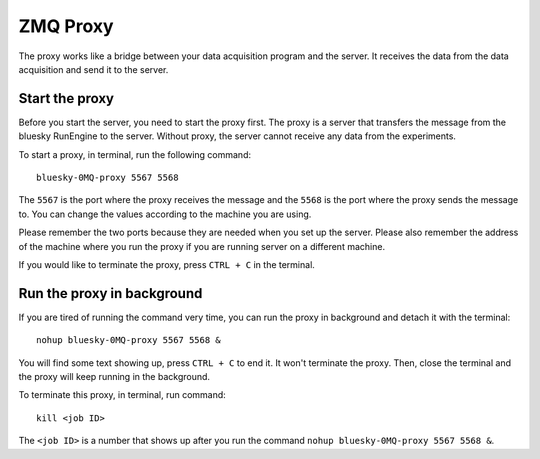 ZMQ Proxy
=========

The proxy works like a bridge between your data acquisition program and the server.
It receives the data from the data acquisition and send it to the server.

Start the proxy
^^^^^^^^^^^^^^^

Before you start the server, you need to start the proxy first. The proxy is a server that transfers the message
from the bluesky RunEngine to the server. Without proxy, the server cannot receive any data from the experiments.

To start a proxy, in terminal, run the following command::

    bluesky-0MQ-proxy 5567 5568

The ``5567`` is the port where the proxy receives the message and the ``5568`` is the port where the proxy sends
the message to. You can change the values according to the machine you are using.

Please remember the two ports because they are needed when you set up the server. Please also remember the
address of the machine where you run the proxy if you are running server on a different machine.

If you would like to terminate the proxy, press ``CTRL + C`` in the terminal.

Run the proxy in background
^^^^^^^^^^^^^^^^^^^^^^^^^^^

If you are tired of running the command very time, you can run the proxy in background and detach it with the
terminal::

    nohup bluesky-0MQ-proxy 5567 5568 &

You will find some text showing up, press ``CTRL + C`` to end it. It won't terminate the proxy. Then, close the
terminal and the proxy will keep running in the background.

To terminate this proxy, in terminal, run command::

    kill <job ID>

The ``<job ID>`` is a number that shows up after you run the command ``nohup bluesky-0MQ-proxy 5567 5568 &``.
